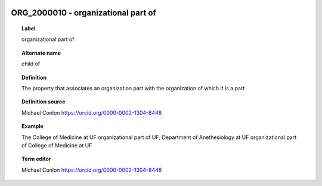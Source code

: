 
  .. index:: 
     single: ORG_2000010; organizational part of
     single: organizational part of; ORG_2000010

ORG_2000010 - organizational part of
====================================================================================

.. topic:: Label

    organizational part of

.. topic:: Alternate name

    child of

.. topic:: Definition

    The property that associates an organization part with the organization of which it is a part

.. topic:: Definition source

    Michael Conlon https://orcid.org/0000-0002-1304-8448

.. topic:: Example

    The College of Medicine at UF organizational part of UF; Department of Anethesiology at UF organizational part of College of Medicine at UF

.. topic:: Term editor

    Michael Conlon https://orcid.org/0000-0002-1304-8448

